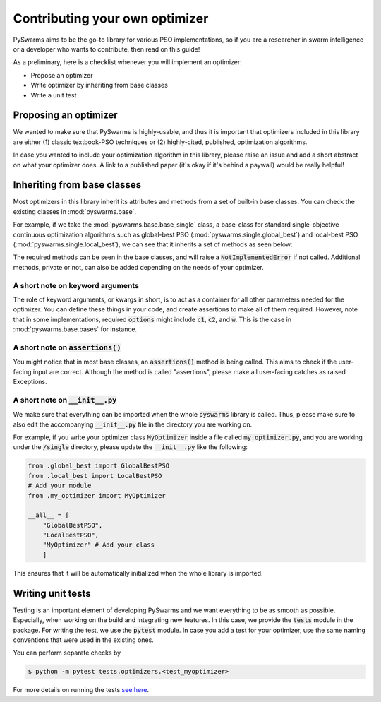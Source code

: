 ===============================
Contributing your own optimizer
===============================

PySwarms aims to be the go-to library for various PSO implementations, so if you
are a researcher in swarm intelligence or a developer who wants to contribute,
then read on this guide!

As a preliminary, here is a checklist whenever you will implement an optimizer:

* Propose an optimizer

* Write optimizer by inheriting from base classes

* Write a unit test


Proposing an optimizer
----------------------

We wanted to make sure that PySwarms is highly-usable, and thus it is important
that optimizers included in this library are either (1) classic textbook-PSO techniques
or (2) highly-cited, published, optimization algorithms. 

In case you wanted to include your optimization algorithm in this library, please
raise an issue and add a short abstract on what your optimizer does. A link to a
published paper (it's okay if it's behind a paywall) would be really helpful!

Inheriting from base classes
----------------------------

Most optimizers in this library inherit its attributes and methods from a set of built-in
base classes. You can check the existing classes in :mod:`pyswarms.base`. 

For example, if we take the :mod:`pyswarms.base.base_single` class, a base-class for standard single-objective
continuous optimization algorithms such as global-best PSO (:mod:`pyswarms.single.global_best`) and
local-best PSO (:mod:`pyswarms.single.local_best`), we can see that it inherits a set of methods as
seen below:

.. image:: assets/inheritance.png
    :align: center
    :alt: Inheritance from base class

The required methods can be seen in the base classes, and will raise a :code:`NotImplementedError`
if not called. Additional methods, private or not, can also be added depending on the needs of your
optimizer. 

A short note on keyword arguments
~~~~~~~~~~~~~~~~~~~~~~~~~~~~~~~~~

The role of keyword arguments, or kwargs in short, is to act as a container
for all other parameters needed for the optimizer. You can define these
things in your code, and create assertions to make all of them required.
However, note that in some implementations, required :code:`options` might
include :code:`c1`, :code:`c2`, and :code:`w`. This is the case in
:mod:`pyswarms.base.bases` for instance.

A short note on :code:`assertions()`
~~~~~~~~~~~~~~~~~~~~~~~~~~~~~~~~~~~~

You might notice that in most base classes, an :code:`assertions()` method is
being called. This aims to check if the user-facing input are correct.
Although the method is called "assertions", please make all user-facing
catches as raised Exceptions.

A short note on :code:`__init__.py`
~~~~~~~~~~~~~~~~~~~~~~~~~~~~~~~~~~~

We make sure that everything can be imported when the whole :code:`pyswarms`
library is called. Thus, please make sure to also edit the accompanying
:code:`__init__.py` file in the directory you are working on.

For example, if you write your optimizer class :code:`MyOptimizer` inside a
file called :code:`my_optimizer.py`, and you are working under the
:code:`/single` directory, please update the :code:`__init__.py` like the
following:

.. code-block:: python

    from .global_best import GlobalBestPSO
    from .local_best import LocalBestPSO
    # Add your module
    from .my_optimizer import MyOptimizer

    __all__ = [
        "GlobalBestPSO",
        "LocalBestPSO",
        "MyOptimizer" # Add your class
        ]

This ensures that it will be automatically initialized when the whole library is imported.


Writing unit tests
------------------

Testing is an important element of developing PySwarms and we want
everything to be as smooth as possible. Especially, when working on
the build and integrating new features. In this case, we provide the
:code:`tests` module in the package. For writing the test, we use the
:code:`pytest` module. In case you add a test for your optimizer,
use the same naming conventions that were used in the existing ones.

You can perform separate checks by

.. code-block:: shell

    $ python -m pytest tests.optimizers.<test_myoptimizer>

For more details on running the tests `see here`_.

.. _see here: https://docs.pytest.org/en/latest/usage.html
